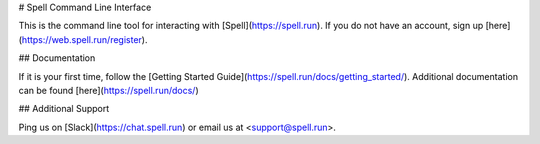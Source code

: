 # Spell Command Line Interface

This is the command line tool for interacting with [Spell](https://spell.run).
If you do not have an account, sign up [here](https://web.spell.run/register).

## Documentation

If it is your first time, follow the [Getting Started Guide](https://spell.run/docs/getting_started/). Additional documentation can be found [here](https://spell.run/docs/)

## Additional Support

Ping us on [Slack](https://chat.spell.run) or email us at <support@spell.run>.


